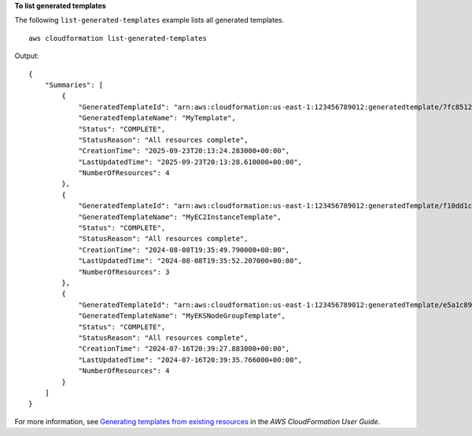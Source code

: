 **To list generated templates**

The following ``list-generated-templates`` example lists all generated templates. ::

    aws cloudformation list-generated-templates

Output::

    {
        "Summaries": [
            {
                "GeneratedTemplateId": "arn:aws:cloudformation:us-east-1:123456789012:generatedtemplate/7fc8512c-d8cb-4e02-b266-d39c48344e48",
                "GeneratedTemplateName": "MyTemplate",
                "Status": "COMPLETE",
                "StatusReason": "All resources complete",
                "CreationTime": "2025-09-23T20:13:24.283000+00:00",
                "LastUpdatedTime": "2025-09-23T20:13:28.610000+00:00",
                "NumberOfResources": 4
            },
            {
                "GeneratedTemplateId": "arn:aws:cloudformation:us-east-1:123456789012:generatedTemplate/f10dd1c4-edc6-4823-8153-ab6112b8d051",
                "GeneratedTemplateName": "MyEC2InstanceTemplate",
                "Status": "COMPLETE",
                "StatusReason": "All resources complete",
                "CreationTime": "2024-08-08T19:35:49.790000+00:00",
                "LastUpdatedTime": "2024-08-08T19:35:52.207000+00:00",
                "NumberOfResources": 3
            },
            {
                "GeneratedTemplateId": "arn:aws:cloudformation:us-east-1:123456789012:generatedTemplate/e5a1c89f-7ce2-41bd-9bdf-75b7c852e3ca",
                "GeneratedTemplateName": "MyEKSNodeGroupTemplate",
                "Status": "COMPLETE",
                "StatusReason": "All resources complete",
                "CreationTime": "2024-07-16T20:39:27.883000+00:00",
                "LastUpdatedTime": "2024-07-16T20:39:35.766000+00:00",
                "NumberOfResources": 4
            }
        ]
    }

For more information, see `Generating templates from existing resources <https://docs.aws.amazon.com/AWSCloudFormation/latest/UserGuide/generate-IaC.html>`__ in the *AWS CloudFormation User Guide*.
